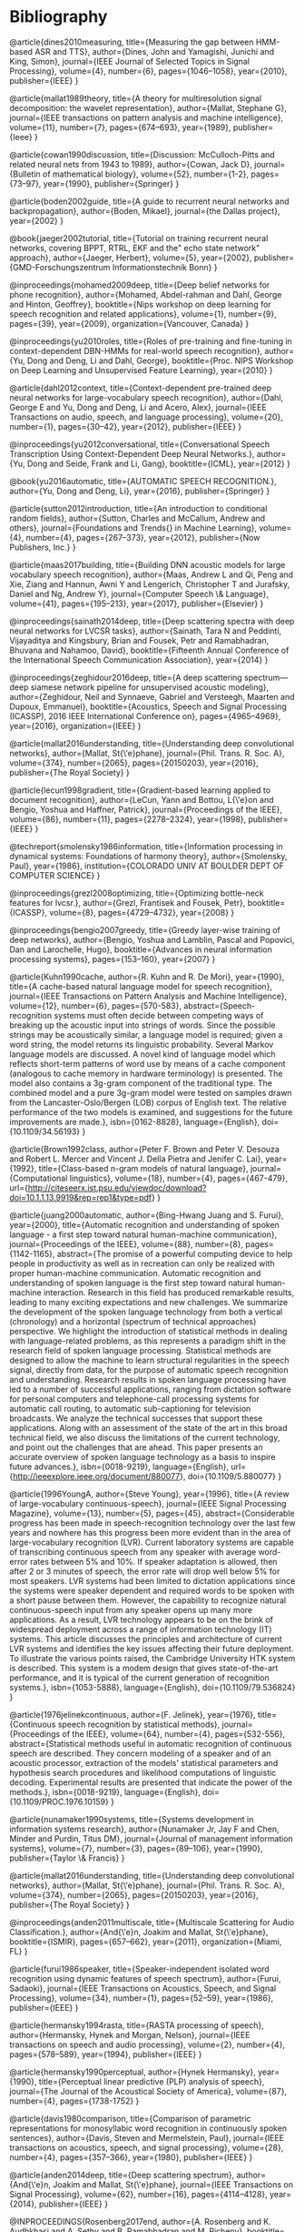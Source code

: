 * Bibliography 

@article{dines2010measuring,
  title={Measuring the gap between HMM-based ASR and TTS},
  author={Dines, John and Yamagishi, Junichi and King, Simon},
  journal={IEEE Journal of Selected Topics in Signal Processing},
  volume={4},
  number={6},
  pages={1046--1058},
  year={2010},
  publisher={IEEE}
}

@article{mallat1989theory,
  title={A theory for multiresolution signal decomposition: the wavelet representation},
  author={Mallat, Stephane G},
  journal={IEEE transactions on pattern analysis and machine intelligence},
  volume={11},
  number={7},
  pages={674--693},
  year={1989},
  publisher={Ieee}
}

@article{cowan1990discussion,
  title={Discussion: McCulloch-Pitts and related neural nets from 1943 to 1989},
  author={Cowan, Jack D},
  journal={Bulletin of mathematical biology},
  volume={52},
  number={1-2},
  pages={73--97},
  year={1990},
  publisher={Springer}
}

@article{boden2002guide,
  title={A guide to recurrent neural networks and backpropagation},
  author={Boden, Mikael},
  journal={the Dallas project},
  year={2002}
}

@book{jaeger2002tutorial,
  title={Tutorial on training recurrent neural networks, covering BPPT, RTRL, EKF and the" echo state network" approach},
  author={Jaeger, Herbert},
  volume={5},
  year={2002},
  publisher={GMD-Forschungszentrum Informationstechnik Bonn}
}

@inproceedings{mohamed2009deep,
  title={Deep belief networks for phone recognition},
  author={Mohamed, Abdel-rahman and Dahl, George and Hinton, Geoffrey},
  booktitle={Nips workshop on deep learning for speech recognition and related applications},
  volume={1},
  number={9},
  pages={39},
  year={2009},
  organization={Vancouver, Canada}
}

@inproceedings{yu2010roles,
  title={Roles of pre-training and fine-tuning in context-dependent DBN-HMMs for real-world speech recognition},
  author={Yu, Dong and Deng, Li and Dahl, George},
  booktitle={Proc. NIPS Workshop on Deep Learning and Unsupervised Feature Learning},
  year={2010}
}

@article{dahl2012context,
  title={Context-dependent pre-trained deep neural networks for large-vocabulary speech recognition},
  author={Dahl, George E and Yu, Dong and Deng, Li and Acero, Alex},
  journal={IEEE Transactions on audio, speech, and language processing},
  volume={20},
  number={1},
  pages={30--42},
  year={2012},
  publisher={IEEE}
}

@inproceedings{yu2012conversational,
  title={Conversational Speech Transcription Using Context-Dependent Deep Neural Networks.},
  author={Yu, Dong and Seide, Frank and Li, Gang},
  booktitle={ICML},
  year={2012}
}

@book{yu2016automatic,
  title={AUTOMATIC SPEECH RECOGNITION.},
  author={Yu, Dong and Deng, Li},
  year={2016},
  publisher={Springer}
}

@article{sutton2012introduction,
  title={An introduction to conditional random fields},
  author={Sutton, Charles and McCallum, Andrew and others},
  journal={Foundations and Trends{\textregistered} in Machine Learning},
  volume={4},
  number={4},
  pages={267--373},
  year={2012},
  publisher={Now Publishers, Inc.}
}

@article{maas2017building,
  title={Building DNN acoustic models for large vocabulary speech recognition},
  author={Maas, Andrew L and Qi, Peng and Xie, Ziang and Hannun, Awni Y and Lengerich, Christopher T and Jurafsky, Daniel and Ng, Andrew Y},
  journal={Computer Speech \& Language},
  volume={41},
  pages={195--213},
  year={2017},
  publisher={Elsevier}
}

@inproceedings{sainath2014deep,
  title={Deep scattering spectra with deep neural networks for LVCSR tasks},
  author={Sainath, Tara N and Peddinti, Vijayaditya and Kingsbury, Brian and Fousek, Petr and Ramabhadran, Bhuvana and Nahamoo, David},
  booktitle={Fifteenth Annual Conference of the International Speech Communication Association},
  year={2014}
}

@inproceedings{zeghidour2016deep,
  title={A deep scattering spectrum—deep siamese network pipeline for unsupervised acoustic modeling},
  author={Zeghidour, Neil and Synnaeve, Gabriel and Versteegh, Maarten and Dupoux, Emmanuel},
  booktitle={Acoustics, Speech and Signal Processing (ICASSP), 2016 IEEE International Conference on},
  pages={4965--4969},
  year={2016},
  organization={IEEE}
}

@article{mallat2016understanding,
  title={Understanding deep convolutional networks},
  author={Mallat, St{\'e}phane},
  journal={Phil. Trans. R. Soc. A},
  volume={374},
  number={2065},
  pages={20150203},
  year={2016},
  publisher={The Royal Society}
}

@article{lecun1998gradient,
  title={Gradient-based learning applied to document recognition},
  author={LeCun, Yann and Bottou, L{\'e}on and Bengio, Yoshua and Haffner, Patrick},
  journal={Proceedings of the IEEE},
  volume={86},
  number={11},
  pages={2278--2324},
  year={1998},
  publisher={IEEE}
}

@techreport{smolensky1986information,
  title={Information processing in dynamical systems: Foundations of harmony theory},
  author={Smolensky, Paul},
  year={1986},
  institution={COLORADO UNIV AT BOULDER DEPT OF COMPUTER SCIENCE}
}

@inproceedings{grezl2008optimizing,
  title={Optimizing bottle-neck features for lvcsr.},
  author={Grezl, Frantisek and Fousek, Petr},
  booktitle={ICASSP},
  volume={8},
  pages={4729--4732},
  year={2008}
}

@inproceedings{bengio2007greedy,
  title={Greedy layer-wise training of deep networks},
  author={Bengio, Yoshua and Lamblin, Pascal and Popovici, Dan and Larochelle, Hugo},
  booktitle={Advances in neural information processing systems},
  pages={153--160},
  year={2007}
}

@article{Kuhn1990cache,
	author={R. Kuhn and R. De Mori},
	year={1990},
	title={A cache-based natural language model for speech recognition},
	journal={IEEE Transactions on Pattern Analysis and Machine Intelligence},
	volume={12},
	number={6},
	pages={570-583},
	abstract={Speech-recognition systems must often decide between competing ways of breaking up the acoustic input into strings of words. Since the possible strings may be acoustically similar, a language model is required; given a word string, the model returns its linguistic probability. Several Markov language models are discussed. A novel kind of language model which reflects short-term patterns of word use by means of a cache component (analogous to cache memory in hardware terminology) is presented. The model also contains a 3g-gram component of the traditional type. The combined model and a pure 3g-gram model were tested on samples drawn from the Lancaster-Oslo/Bergen (LOB) corpus of English text. The relative performance of the two models is examined, and suggestions for the future improvements are made.},
	isbn={0162-8828},
	language={English},
	doi={10.1109/34.56193}
}

@article{Brown1992class,
	author={Peter F. Brown and Peter V. Desouza and Robert L. Mercer and Vincent J. Della Pietra and Jenifer C. Lai},
	year={1992},
	title={Class-based n-gram models of natural language},
	journal={Computational linguistics},
	volume={18},
	number={4},
	pages={467-479},
	url={http://citeseerx.ist.psu.edu/viewdoc/download?doi=10.1.1.13.9919&rep=rep1&type=pdf}
}

@article{juang2000automatic,
	author={Bing-Hwang Juang and S. Furui},
	year={2000},
	title={Automatic recognition and understanding of spoken language - a first step toward natural human-machine communication},
	journal={Proceedings of the IEEE},
	volume={88},
	number={8},
	pages={1142-1165},
	abstract={The promise of a powerful computing device to help people in productivity as well as in recreation can only be realized with proper human-machine communication. Automatic recognition and understanding of spoken language is the first step toward natural human-machine interaction. Research in this field has produced remarkable results, leading to many exciting expectations and new challenges. We summarize the development of the spoken language technology from both a vertical (chronology) and a horizontal (spectrum of technical approaches) perspective. We highlight the introduction of statistical methods in dealing with language-related problems, as this represents a paradigm shift in the research field of spoken language processing. Statistical methods are designed to allow the machine to learn structural regularities in the speech signal, directly from data, for the purpose of automatic speech recognition and understanding. Research results in spoken language processing have led to a number of successful applications, ranging from dictation software for personal computers and telephone-call processing systems for automatic call routing, to automatic sub-captioning for television broadcasts. We analyze the technical successes that support these applications. Along with an assessment of the state of the art in this broad technical field, we also discuss the limitations of the current technology, and point out the challenges that are ahead. This paper presents an accurate overview of spoken language technology as a basis to inspire future advances.},
	isbn={0018-9219},
	language={English},
	url={http://ieeexplore.ieee.org/document/880077},
	doi={10.1109/5.880077}
}

@article{1996YoungA,
	author={Steve Young},
	year={1996},
	title={A review of large-vocabulary continuous-speech},
	journal={IEEE Signal Processing Magazine},
	volume={13},
	number={5},
	pages={45},
	abstract={Considerable progress has been made in speech-recognition technology over the last few years and nowhere has this progress been more evident than in the area of large-vocabulary recognition (LVR). Current laboratory systems are capable of transcribing continuous speech from any speaker with average word-error rates between 5% and 10%. If speaker adaptation is allowed, then after 2 or 3 minutes of speech, the error rate will drop well below 5% for most speakers. LVR systems had been limited to dictation applications since the systems were speaker dependent and required words to be spoken with a short pause between them. However, the capability to recognize natural continuous-speech input from any speaker opens up many more applications. As a result, LVR technology appears to be on the brink of widespread deployment across a range of information technology (IT) systems. This article discusses the principles and architecture of current LVR systems and identifies the key issues affecting their future deployment. To illustrate the various points raised, the Cambridge University HTK system is described. This system is a modem design that gives state-of-the-art performance, and it is typical of the current generation of recognition systems.},
	isbn={1053-5888},
	language={English},
	doi={10.1109/79.536824}
}

@article{1976jelinekcontinuous,
	author={F. Jelinek},
	year={1976},
	title={Continuous speech recognition by statistical methods},
	journal={Proceedings of the IEEE},
	volume={64},
	number={4},
	pages={532-556},
	abstract={Statistical methods useful in automatic recognition of continuous speech are described. They concern modeling of a speaker and of an acoustic processor, extraction of the models' statistical parameters and hypothesis search procedures and likelihood computations of linguistic decoding. Experimental results are presented that indicate the power of the methods.},
	isbn={0018-9219},
	language={English},
	doi={10.1109/PROC.1976.10159}
}

@article{nunamaker1990systems,
  title={Systems development in information systems research},
  author={Nunamaker Jr, Jay F and Chen, Minder and Purdin, Titus DM},
  journal={Journal of management information systems},
  volume={7},
  number={3},
  pages={89--106},
  year={1990},
  publisher={Taylor \& Francis}
}

@article{mallat2016understanding,
  title={Understanding deep convolutional networks},
  author={Mallat, St{\'e}phane},
  journal={Phil. Trans. R. Soc. A},
  volume={374},
  number={2065},
  pages={20150203},
  year={2016},
  publisher={The Royal Society}
}

@inproceedings{anden2011multiscale,
  title={Multiscale Scattering for Audio Classification.},
  author={And{\'e}n, Joakim and Mallat, St{\'e}phane},
  booktitle={ISMIR},
  pages={657--662},
  year={2011},
  organization={Miami, FL}
}

@article{furui1986speaker,
  title={Speaker-independent isolated word recognition using dynamic features of speech spectrum},
  author={Furui, Sadaoki},
  journal={IEEE Transactions on Acoustics, Speech, and Signal Processing},
  volume={34},
  number={1},
  pages={52--59},
  year={1986},
  publisher={IEEE}
}

@article{hermansky1994rasta,
  title={RASTA processing of speech},
  author={Hermansky, Hynek and Morgan, Nelson},
  journal={IEEE transactions on speech and audio processing},
  volume={2},
  number={4},
  pages={578--589},
  year={1994},
  publisher={IEEE}
}

@article{hermansky1990perceptual,
	author={Hynek Hermansky},
	year={1990},
	title={Perceptual linear predictive (PLP) analysis of speech},
	journal={The Journal of the Acoustical Society of America},
	volume={87},
	number={4},
	pages={1738-1752}
}

@article{davis1980comparison,
  title={Comparison of parametric representations for monosyllabic word recognition in continuously spoken sentences},
  author={Davis, Steven and Mermelstein, Paul},
  journal={IEEE transactions on acoustics, speech, and signal processing},
  volume={28},
  number={4},
  pages={357--366},
  year={1980},
  publisher={IEEE}
}

@article{anden2014deep,
  title={Deep scattering spectrum},
  author={And{\'e}n, Joakim and Mallat, St{\'e}phane},
  journal={IEEE Transactions on Signal Processing},
  volume={62},
  number={16},
  pages={4114--4128},
  year={2014},
  publisher={IEEE}
}

@INPROCEEDINGS{Rosenberg2017end, 
author={A. Rosenberg and K. Audhkhasi and A. Sethy and B. Ramabhadran and M. Picheny}, 
booktitle={2017 IEEE International Conference on Acoustics, Speech and Signal Processing (ICASSP)}, 
title={End-to-end speech recognition and keyword search on low-resource languages}, 
year={2017}, 
volume={}, 
number={}, 
pages={5280-5284}, 
keywords={natural language processing;speech recognition;end-to-end speech recognition systems;keyword search;low-resource languages;ASR frameworks;orthographic query;speech corpus;automatic speech recognition;Connectionist Temporal Classification;CTC networks;recurrent encoder-decoders;ASR systems;IARPA BABEL OP3 languages;evaluation framework;Speech recognition;Hidden Markov models;Acoustics;Training;Decoding;Keyword search;Indexes;keyword search;end-to-end speech recognition;CTC;attention networks}, 
doi={10.1109/ICASSP.2017.7953164}, 
ISSN={2379-190X}, 
month={March},}

@inproceedings{amodei2016deep,
  title={Deep speech 2: End-to-end speech recognition in english and mandarin},
  author={Amodei, Dario and Ananthanarayanan, Sundaram and Anubhai, Rishita and Bai, Jingliang and Battenberg, Eric and Case, Carl and Casper, Jared and Catanzaro, Bryan and Cheng, Qiang and Chen, Guoliang and others},
  booktitle={International Conference on Machine Learning},
  pages={173--182},
  year={2016}
}

@inproceedings{peddinti2014deep,
  title={Deep scattering spectrum with deep neural networks},
  author={Peddinti, Vijayaditya and Sainath, TaraN and Maymon, Shay and Ramabhadran, Bhuvana and Nahamoo, David and Goel, Vaibhava},
  booktitle={Acoustics, Speech and Signal Processing (ICASSP), 2014 IEEE International Conference on},
  pages={210--214},
  year={2014},
  organization={IEEE}
}

@article{kunze2017transfer,
  title={Transfer learning for speech recognition on a budget},
  author={Kunze, Julius and Kirsch, Louis and Kurenkov, Ilia and Krug, Andreas and Johannsmeier, Jens and Stober, Sebastian},
  journal={arXiv preprint arXiv:1706.00290},
  year={2017}
}

@article{collobert2016wav2letter,
  title={Wav2letter: an end-to-end convnet-based speech recognition system},
  author={Collobert, Ronan and Puhrsch, Christian and Synnaeve, Gabriel},
  journal={arXiv preprint arXiv:1609.03193},
  year={2016}
}

@inproceedings{graves2006connectionist,
  title={Connectionist temporal classification: labelling unsegmented sequence data with recurrent neural networks},
  author={Graves, Alex and Fern{\'a}ndez, Santiago and Gomez, Faustino and Schmidhuber, J{\"u}rgen},
  booktitle={Proceedings of the 23rd international conference on Machine learning},
  pages={369--376},
  year={2006},
  organization={ACM}
}

@inproceedings{graves2014towards,
  title={Towards end-to-end speech recognition with recurrent neural networks},
  author={Graves, Alex and Jaitly, Navdeep},
  booktitle={International Conference on Machine Learning},
  pages={1764--1772},
  year={2014}
}
@article{mohamed2012acoustic,
  title={Acoustic modeling using deep belief networks},
  author={Mohamed, Abdel-rahman and Dahl, George E and Hinton, Geoffrey and others},
  journal={IEEE Trans. Audio, Speech \& Language Processing},
  volume={20},
  number={1},
  pages={14--22},
  year={2012}
}

@inproceedings{woodland2000large,
  title={Large scale discriminative training for speech recognition},
  author={Woodland, PC and Povey, Daniel},
  booktitle={ASR2000-Automatic Speech Recognition: Challenges for the new Millenium ISCA Tutorial and Research Workshop (ITRW)},
  year={2000}
}

@article{povey2011subspace,
  title={The subspace Gaussian mixture model—A structured model for speech recognition},
  author={Povey, Daniel and Burget, Luk{\'a}{\v{s}} and Agarwal, Mohit and Akyazi, Pinar and Kai, Feng and Ghoshal, Arnab and Glembek, Ond{\v{r}}ej and Goel, Nagendra and Karafi{\'a}t, Martin and Rastrow, Ariya and others},
  journal={Computer Speech \& Language},
  volume={25},
  number={2},
  pages={404--439},
  year={2011},
  publisher={Elsevier}
}

@inproceedings{ghoshal2013multilingual,
  title={Multilingual training of deep neural networks},
  author={Ghoshal, Arnab and Swietojanski, Pawel and Renals, Steve},
  booktitle={Acoustics, Speech and Signal Processing (ICASSP), 2013 IEEE International Conference on},
  pages={7319--7323},
  year={2013},
  organization={IEEE}
}

@inproceedings{vu2013multilingual,
  title={Multilingual multilayer perceptron for rapid language adaptation between and across language families.},
  author={Vu, Ngoc Thang and Schultz, Tanja},
  booktitle={Interspeech},
  pages={515--519},
  year={2013}
}

@article{young2002htk,
  title={The HTK book},
  author={Young, Steve and Evermann, Gunnar and Gales, Mark and Hain, Thomas and Kershaw, Dan and Liu, Xunying and Moore, Gareth and Odell, Julian and Ollason, Dave and Povey, Dan and others},
  journal={Cambridge university engineering department},
  volume={3},
  pages={175},
  year={2002}
}

@misc{ethnologue,
	author={Gary F. Simons and Charles D. Fennig},
	year={2018},
	title={ Ethnologue: Languages of the World, Twenty-first edition.},
	volume={2018},
	number={11/11/},
	url={http://www.ethnologue.com.}
}

@book{wakirike,
	author={Charles Ogan D. S.},
	year={2008},
	title={Okrika: A kingdom of the Niger Delta},
	publisher={Onyoma Research Publications},
	address={Port Harcourt, Rivers State, Nigeria},
	edition={1},
	pages={27}
}

@phdthesis{berment2004methodes,
  title={M{\'e}thodes pour informatiser les langues et les groupes de langues {\guillemotleft}peu dot{\'e}es{\guillemotright}},
  author={Berment, Vincent},
  year={2004},
  school={Universit{\'e} Joseph-Fourier-Grenoble I}
}

@article{hannun2014first,
  title={First-pass large vocabulary continuous speech recognition using bi-directional recurrent DNNs},
  author={Hannun, Awni Y and Maas, Andrew L and Jurafsky, Daniel and Ng, Andrew Y},
  journal={arXiv preprint arXiv:1408.2873},
  year={2014}
}

@article{saon2015ibm,
  title={The IBM 2015 English conversational telephone speech recognition system},
  author={Saon, George and Kuo, Hong-Kwang J and Rennie, Steven and Picheny, Michael},
  journal={arXiv preprint arXiv:1505.05899},
  year={2015}
}
@article{deng2014deep,
  title={Deep learning: methods and applications},
  author={Deng, Li and Yu, Dong and others},
  journal={Foundations and Trends{\textregistered} in Signal Processing},
  volume={7},
  number={3--4},
  pages={197--387},
  year={2014},
  publisher={Now Publishers, Inc.}
}

@book{2015watanabe,
author={Watanabe,Shinji (. e. and Chien,Jen-Tzung},
year={2015},
title={Bayesian speech and language processing},
publisher={Cambridge University Press},
address={Cambridge},
keywords={Mechanical speech recognizer; Speech processing systems; Mathematical models; Speech recognition, Automatic; Automatic speech recognition},
isbn={1107055571;9781107055575;},
language={English},
}

@article{deng2013machine,
  title={Machine learning paradigms for speech recognition: An overview},
  author={Deng, Li and Li, Xiao},
  journal={IEEE Transactions on Audio, Speech, and Language Processing},
  volume={21},
  number={5},
  pages={1060--1089},
  year={2013},
  publisher={IEEE}
}

@article{gales2012structured,
  title={Structured discriminative models for speech recognition: An overview},
  author={Gales, Mark John Francis and Watanabe, Shinji and Fosler-Lussier, Eric},
  journal={IEEE Signal Processing Magazine},
  volume={29},
  number={6},
  pages={70--81},
  year={2012},
  publisher={IEEE}
}

@inproceedings{goodfellow2014generative,
  title={Generative adversarial nets},
  author={Goodfellow, Ian and Pouget-Abadie, Jean and Mirza, Mehdi and Xu, Bing and Warde-Farley, David and Ozair, Sherjil and Courville, Aaron and Bengio, Yoshua},
  booktitle={Advances in neural information processing systems},
  pages={2672--2680},
  year={2014}
}

@article{cho2014learning,
  title={Learning phrase representations using RNN encoder-decoder for statistical machine translation},
  author={Cho, Kyunghyun and Van Merri{\"e}nboer, Bart and Gulcehre, Caglar and Bahdanau, Dzmitry and Bougares, Fethi and Schwenk, Holger and Bengio, Yoshua},
  journal={arXiv preprint arXiv:1406.1078},
  year={2014}
}

@book{geron2017,
author={Géron,Aurélien},
year={2017},
title={Hands-on machine learning with Scikit-Learn and TensorFlow: concepts, tools, and techniques to build intelligent systems},
publisher={O'Reilly},
address={Beijing},
edition={First},
keywords={Computers and IT; Machine learning},
isbn={9781491962299;1491962291;},
language={English},
}

@book{marsland2009,
author={Marsland,Stephen},
year={2009},
title={Machine learning: an algorithmic perspective},
publisher={Chapman & Hall/CRC},
address={Boca Raton;London;},
keywords={Algorithms; Machine learning},
isbn={1420067184;9781420067187;},
language={English},
url={http://hud.summon.serialssolutions.com/2.0.0/link/0/eLvHCXMwbV25DsIwDLU4FiSkcopT6g8UaNK0ZEYgFjYkxspJU2Bhgv8nblNAwJgMTiI5tny8ZwDOFqvgyyYQz3csNK41ZpqFaP1IFiVa2fhC5OuCdvuDmOlFu10l3i6PzEGrNN6psrlUV7WMmRRS1KGeJKTb4Ym_syuRkDySJZKLLLI9qCJ4cmvyR1buhzfZdaBBCIMu1MytB141V8F336wP3qHocDS-G-lwHsB4tz1u9oGVlLqES1reiw2hjdSlfrsXaLZsBP5KIU94bkMqKYh7CzlHI-IoVBLRMDWG7q-gyb_NKbTKugYlA2bQzK2ymnnxoidGUGLj},
}
}

@inproceedings{snoek2012practical,
  title={Practical bayesian optimization of machine learning algorithms},
  author={Snoek, Jasper and Larochelle, Hugo and Adams, Ryan P},
  booktitle={Advances in neural information processing systems},
  pages={2951--2959},
  year={2012}
}

@article{xu2013cross,
  title={Cross-lingual language modeling for low-resource speech recognition},
  author={Xu, Ping and Fung, Pascale},
  journal={IEEE Transactions on Audio, Speech, and Language Processing},
  volume={21},
  number={6},
  pages={1134--1144},
  year={2013},
  publisher={IEEE}
}

@inproceedings{kim2016character,
  title={Character-Aware Neural Language Models.},
  author={Kim, Yoon and Jernite, Yacine and Sontag, David and Rush, Alexander M},
  booktitle={AAAI},
  pages={2741--2749},
  year={2016}
}

@inproceedings{chen1996empirical,
  title={An empirical study of smoothing techniques for language modeling},
  author={Chen, Stanley F and Goodman, Joshua},
  booktitle={Proceedings of the 34th annual meeting on Association for Computational Linguistics},
  pages={310--318},
  year={1996},
  organization={Association for Computational Linguistics}
}

@article{bengio2003neural,
  title={A neural probabilistic language model},
  author={Bengio, Yoshua and Ducharme, R{\'e}jean and Vincent, Pascal and Jauvin, Christian},
  journal={Journal of machine learning research},
  volume={3},
  number={Feb},
  pages={1137--1155},
  year={2003}
}

@inproceedings{mikolov2011empirical,
  title={Empirical evaluation and combination of advanced language modeling techniques},
  author={Mikolov, Tom{\'a}{\v{s}} and Deoras, Anoop and Kombrink, Stefan and Burget, Luk{\'a}{\v{s}} and {\v{C}}ernock{\`y}, Jan},
  booktitle={Twelfth Annual Conference of the International Speech Communication Association},
  year={2011}
}

@inproceedings{sutskever2014sequence,
  title={Sequence to sequence learning with neural networks},
  author={Sutskever, Ilya and Vinyals, Oriol and Le, Quoc V},
  booktitle={Advances in neural information processing systems},
  pages={3104--3112},
  year={2014}
}

@inproceedings{luong2013better,
  title={Better word representations with recursive neural networks for morphology.},
  author={Luong, Thang and Socher, Richard and Manning, Christopher D},
  booktitle={CoNLL},
  pages={104--113},
  year={2013}
}

@inproceedings{versteegh2015zero,
  title={The zero resource speech challenge 2015},
  author={Versteegh, Maarten and Thiolliere, Roland and Schatz, Thomas and Cao, Xuan Nga and Anguera, Xavier and Jansen, Aren and Dupoux, Emmanuel},
  booktitle={Sixteenth Annual Conference of the International Speech Communication Association},
  year={2015}
}

@article{hannun2014deep,
  title={Deep speech: Scaling up end-to-end speech recognition},
  author={Hannun, Awni and Case, Carl and Casper, Jared and Catanzaro, Bryan and Diamos, Greg and Elsen, Erich and Prenger, Ryan and Satheesh, Sanjeev and Sengupta, Shubho and Coates, Adam and others},
  journal={arXiv preprint arXiv:1412.5567},
  year={2014}
}

@article{besacier2014automatic,
  title={Automatic speech recognition for under-resourced languages: A survey},
  author={Besacier, Laurent and Barnard, Etienne and Karpov, Alexey and Schultz, Tanja},
  journal={Speech Communication},
  volume={56},
  pages={85--100},
  year={2014},
  publisher={Elsevier}
}

@book{allen1995natural,
  title={Natural language understanding},
  author={Allen, James},
  year={1995},
  publisher={Pearson}
}

@inproceedings{graves2013hybrid,
  title={Hybrid speech recognition with deep bidirectional LSTM},
  author={Graves, Alex and Jaitly, Navdeep and Mohamed, Abdel-rahman},
  booktitle={Automatic Speech Recognition and Understanding (ASRU), 2013 IEEE Workshop on},
  pages={273--278},
  year={2013},
  organization={IEEE}
}


@article{fosler1998,
	author={Eric Fosler-Lussier},
	year={1998},
	title={Markov models and hidden Markov Models: a brief tutorial},
	journal={International Computer Science Institute},
	url={https://pdfs.semanticscholar.org/b328/2eb0509442b80760fea5845e158168daee62.pdf}
}
@book{hori2013,
	author={Takaaki Hori and Atsushi Nakamura},
	year={2013},
	title={Speech Recognition Algorithms based on Weighted Finite-State Transducers},
	publisher={Morgan & Claypool Publishers},
	address={San Rafael},
	edition={1},
	abstract={This book introduces the theory, algorithms, and implementation techniques for efficient decoding in speech recognition mainly focusing on the Weighted Finite-State Transducer (WFST) approach. The decoding process for speech recognition is viewed as a search problem whose goal is to find a sequence of words that best matches an input speech signal. Since this process becomes computationally more expensive as the system vocabulary size increases, research has long been devoted to reducing the computational cost. Recently, the WFST approach has become an important state-of-the-art speech recognition technology, because it offers improved decoding speed with fewer recognition errors compared with conventional methods. However, it is not easy to understand all the algorithms used in this framework, and they are still in a black box for many people. In this book, we review the WFST approach and aim to provide comprehensive interpretations of WFST operations and decoding algorithms to help anyone who wants to understand, develop, and study WFST-based speech recognizers. We also mention recent advances in this framework and its applications to spoken language processing. Table of Contents: Introduction / Brief Overview of Speech Recognition / Introduction to Weighted Finite-State Transducers / Speech Recognition by Weighted Finite-State Transducers / Dynamic Decoders with On-the-fly WFST Operations / Summary and Perspective; This book introduces the theory, algorithms, and implementation techniques for efficient decoding in speech recognition mainly focusing on the Weighted Finite-State Transducer (WFST) approach. The decoding process for speech recognition is viewed as a search problem whose goal is to find a sequence of words that best matches an input speech signal. Since this process becomes computationally more expensive as the system vocabulary size increases, research has long been devoted to reducing the computational cost. Recently, the WFST approach has become an important state-of-the-art speech recognition technology, because it offers improved decoding speed with fewer recognition errors compared with conventional methods. However, it is not easy to understand all the algorithms used in this framework, and they are still in a black box for many people. In this book, we review the WFST approach and aim to provide comprehensive interpretations of WFST operations and decoding algorithms to help anyone who wants to understand, develop, and study WFST-based speech recognizers. We also mention recent advances in this framework and its applications to spoken language processing.},
	isbn={9781608454730},
	language={English}
}
@inproceedings{allauzen2007,
	author={Cyril Allauzen and Michael Riley and Johan Schalkwyk and Wojciech Skut and Mehryar Mohri},
	year={2007},
	title={OpenFst: A general and efficient weighted finite-state transducer library},
	booktitle={International Conference on Implementation and Application of Automata},
	publisher={Springer},
	pages={11-23},
	url={http://www.stringology.org/event/CIAA2007/pres/Tue2/Riley.pdf}
}
@inproceedings{lee2009,
	author={Akinobu Lee and Tatsuya Kawahara},
	year={2009},
	title={Recent development of open-source speech recognition engine julius},
	booktitle={Proceedings: APSIPA ASC 2009: Asia-Pacific Signal and Information Processing Association, 2009 Annual Summit and Conference},
	publisher={Asia-Pacific Signal and Information Processing Association, 2009 Annual Summit and Conference, International Organizing Committee},
	pages={131-137},
	url={http://eprints.lib.hokudai.ac.jp/dspace/bitstream/2115/39653/1/MP-SS1-3.pdf}
}
@inproceedings{sainath2013,
	author={Tara N. Sainath and Abdel-rahman Mohamed and Brian Kingsbury and Bhuvana Ramabhadran},
	year={2013},
	title={Deep convolutional neural networks for LVCSR},
	publisher={IEEE},
	pages={8614-8618},
	abstract={Convolutional Neural Networks (CNNs) are an alternative type of neural network that can be used to reduce spectral variations and model spectral correlations which exist in signals. Since speech signals exhibit both of these properties, CNNs are a more effective model for speech compared to Deep Neural Networks (DNNs). In this paper, we explore applying CNNs to large vocabulary speech tasks. First, we determine the appropriate architecture to make CNNs effective compared to DNNs for LVCSR tasks. Specifically, we focus on how many convolutional layers are needed, what is the optimal number of hidden units, what is the best pooling strategy, and the best input feature type for CNNs. We then explore the behavior of neural network features extracted from CNNs on a variety of LVCSR tasks, comparing CNNs to DNNs and GMMs. We find that CNNs offer between a 13-30% relative improvement over GMMs, and a 4-12% relative improvement over DNNs, on a 400-hr Broadcast News and 300-hr Switchboard task.},
	isbn={1520-6149},
	language={English},
	doi={10.1109/ICASSP.2013.6639347}
}
@inproceedings{huang2013,
	author={Chien-Lin Huang and Paul R. Dixon and Shigeki Matsuda and Youzheng Wu and Xugang Lu and Masahiro Saiko and Chiori Hori},
	year={2013},
	title={The NICT ASR system for IWSLT 2013},
	booktitle={Proc. Int. Workshop Spoken Language Translation},
	url={http://www.academia.edu/download/42779114/The_NICT_ASR_System_for_IWSLT_201320160217-14104-8xtjcv.pdf}
}
@inbook{clark2010,
	author={Alexander Clark and Chris Fox and Shalom Lappin},
	year={2010},
	title={Speech Recognition},
	publisher={Wileyâ€Blackwell},
	address={Oxford, UK},
	pages={297-332},
	abstract={This chapter contains sections titled: Introduction Acoustic Modeling Search Case Study: The AMI System Current Topics Conclusions Notes},
	isbn={1405155817},
	language={English},
	doi={10.1002/9781444324044.ch12}
}
@inproceedings{gopinath1998,
	author={R. A. Gopinath},
	year={1998},
	title={Maximum likelihood modeling with Gaussian distributions for classification},
	volume={2},
	pages={664 vol.2},
	abstract={Maximum likelihood (ML) modeling of multiclass data for classification often suffers from the following problems: (a) data insufficiency implying overtrained or unreliable models, (b) large storage requirement, (c) large computational requirement and/or (d) the ML is not discriminating between classes. Sharing parameters across classes (or constraining the parameters) clearly tends to alleviate the first three problems. We show that in some cases it can also lead to better discrimination (as evidenced by reduced misclassification error). The parameters considered are the means and variances of the Gaussians and linear transformations of the feature space (or equivalently the Gaussian means). Some constraints on the parameters are shown to lead to linear discrimination analysis (a well-known result) while others are shown to lead to optimal feature spaces (a relatively new result). Applications of some of these ideas to the speech recognition problem are also given.},
	isbn={1520-6149},
	language={English},
	url={http://www.research.ibm.com/people/r/rameshg/gopinath-slt98.pdf},
	doi={10.1109/ICASSP.1998.675351}
}
@inproceedings{mikolov2010,
	author={Tomas Mikolov and Martin Karafit and Lukas Burget and Jan Cernock and Sanjeev Khudanpur},
	year={2010},
	title={Recurrent neural network based language model.},
	booktitle={Interspeech},
	volume={2},
	pages={3},
	url={http://www.fit.vutbr.cz/research/groups/speech/servite/2010/rnnlm_mikolov.pdf}
}
@inproceedings{evermann2000,
	author={Gunnar Evermann and P. C. Woodland},
	year={2000},
	title={Posterior probability decoding, confidence estimation and system combination},
	booktitle={Proc. Speech Transcription Workshop},
	publisher={Baltimore},
	volume={27},
	pages={78},
	url={http://mi.eng.cam.ac.uk/~ge204/papers/stw00-slides.pdf}
}
@inproceedings{fiscus1997,
	author={Jonathan G. Fiscus},
	year={1997},
	title={A post-processing system to yield reduced word error rates: Recognizer output voting error reduction (ROVER)},
	booktitle={Automatic Speech Recognition and Understanding, 1997. Proceedings., 1997 IEEE Workshop on},
	publisher={IEEE},
	pages={347-354},
	url={https://www.dropbox.com/s/0we6bu82fy4grhp/Rover.pdf?dl=0}
}
@inproceedings{dahl2011,
	author={George E. Dahl and Dong Yu and Li Deng and Alex Acero},
	year={2011},
	title={Large vocabulary continuous speech recognition with context-dependent DBN-HMMS},
	pages={4688-4691},
	abstract={The context-independent deep belief network (DBN) hidden Markov model (HMM) hybrid architecture has recently achieved promising results for phone recognition. In this work, we propose a context-dependent DBN-HMM system that dramatically outperforms strong Gaussian mixture model (GMM)-HMM baselines on a challenging, large vocabulary, spontaneous speech recognition dataset from the Bing mobile voice search task. Our system achieves absolute sentence accuracy improvements of 5.8% and 9.2% over GMM-HMMs trained using the minimum phone error rate (MPE) and maximum likelihood (ML) criteria, respectively, which translate to relative error reductions of 16.0% and 23.2%.},
	isbn={1520-6149},
	language={English},
	doi={10.1109/ICASSP.2011.5947401}
}
@article{dahl2012,
	author={G. E. Dahl and Dong Yu and Li Deng and A. Acero},
	year={2012},
	title={Context-Dependent Pre-Trained Deep Neural Networks for Large-Vocabulary Speech Recognition},
	journal={IEEE Transactions on Audio, Speech, and Language Processing},
	volume={20},
	number={1},
	pages={30-42},
	abstract={We propose a novel context-dependent (CD) model for large-vocabulary speech recognition (LVSR) that leverages recent advances in using deep belief networks for phone recognition. We describe a pre-trained deep neural network hidden Markov model (DNN-HMM) hybrid architecture that trains the DNN to produce a distribution over senones (tied triphone states) as its output. The deep belief network pre-training algorithm is a robust and often helpful way to initialize deep neural networks generatively that can aid in optimization and reduce generalization error. We illustrate the key components of our model, describe the procedure for applying CD-DNN-HMMs to LVSR, and analyze the effects of various modeling choices on performance. Experiments on a challenging business search dataset demonstrate that CD-DNN-HMMs can significantly outperform the conventional context-dependent Gaussian mixture model (GMM)-HMMs, with an absolute sentence accuracy improvement of 5.8% and 9.2% (or relative error reduction of 16.0% and 23.2%) over the CD-GMM-HMMs trained using the minimum phone error rate (MPE) and maximum-likelihood (ML) criteria, respectively.},
	isbn={1558-7916},
	language={English},
	doi={10.1109/TASL.2011.2134090}
}
@inproceedings{giuliani2007,
	author={Diego Giuliani and Fabio Brugnara},
	year={2007},
	title={Experiments on cross-system acoustic model adaptation},
	booktitle={Automatic Speech Recognition & Understanding, 2007. ASRU. IEEE Workshop on},
	publisher={IEEE},
	pages={117-122}
}
@inproceedings{stker2006,
	author={Sebastian Stker and Christian Fgen and Susanne Burger and Matthias Wlfel},
	year={2006},
	title={Cross-system adaptation and combination for continuous speech recognition: the influence of phoneme set and acoustic front-end.},
	booktitle={INTERSPEECH},
	url={http://www.academia.edu/download/40636754/intercross_speech_recog.pdf}
}
@article{ristad1998,
	author={Eric Sven Ristad and Peter N. Yianilos},
	year={1998},
	title={Learning string-edit distance},
	journal={IEEE Transactions on Pattern Analysis and Machine Intelligence},
	volume={20},
	number={5},
	pages={522-532},
	url={https://arxiv.org/pdf/cmp-lg/9610005}
}
@inproceedings{woodland1995,
	author={P. C. Woodland and C. J. Leggetter and J. J. Odell and V. Valtchev and S. J. Young},
	year={1995},
	title={The 1994 HTK large vocabulary speech recognition system},
	volume={1},
	pages={76 vol.1},
	abstract={This paper describes recent work on the HTK large vocabulary speech recognition system. The system uses tied-state cross-word context-dependent mixture Gaussian HMMs and a dynamic network decoder that can operate in a single pass. In the last year the decoder has been extended to produce word lattices to allow flexible and efficient system development, as well as multi-pass operation for use with computationally expensive acoustic and/or language models. The system vocabulary can now be up to 65 k words, the final acoustic models have been extended to be sensitive to more acoustic context (quinphones), a 4-gram language model has been used and unsupervised incremental speaker adaptation incorporated. The resulting system gave the lowest error rates on both the H1-P0 and H1-C1 hub tasks in the November 1994 ARPA CSR evaluation.},
	isbn={1520-6149},
	language={English},
	url={https://www.researchgate.net/profile/Steve_Young3/publication/3618394_The_1994_HTK_large_vocabulary_speech_recognition_system/links/02e7e51e53b39a94f9000000.pdf},
	doi={10.1109/ICASSP.1995.479276}
}
@inproceedings{deng2011,
	author={Li Deng},
	year={2011},
	title={An overview of deep-structured learning for information processing},
	booktitle={Proceedings of Asian-Pacific Signal & Information Processing Annual Summit and Conference (APSIPA-ASC)},
	url={https://www.microsoft.com/en-us/research/wp-content/uploads/2016/02/DENG-APSIPA.pdf}
}
@inproceedings{lee1996,
	author={Li Lee and R. C. Rose},
	year={1996},
	title={Speaker normalization using efficient frequency warping procedures},
	volume={1},
	pages={356 vol. 1},
	abstract={In an effort to reduce the degradation in speech recognition performance caused by variation in vocal tract shape among speakers, a frequency warping approach to speaker normalization is investigated. A set of low complexity, maximum likelihood based frequency warping procedures have been applied to speaker normalization for a telephone based connected digit recognition task. This paper presents an efficient means for estimating a linear frequency warping factor and a simple mechanism for implementing frequency warping by modifying the filter-bank in mel-frequency cepstrum feature analysis. An experimental study comparing these techniques to other well-known techniques for reducing variability is described. The results showed that frequency warping was consistently able to reduce word error rate by 20% even for very short utterances.},
	isbn={1520-6149},
	language={English},
	url={http://www.rle.mit.edu/dspg/documents/Speaker_1996.pdf},
	doi={10.1109/ICASSP.1996.541105}
}
@article{hinton2006,
	author={Geoffrey E. Hinton and Simon Osindero and Yee-Whye Teh},
	year={2006},
	title={A Fast Learning Algorithm for Deep Belief Nets},
	journal={Neural computation},
	volume={18},
	number={7},
	pages={1527-1554},
	abstract={We show how to use "complementary priors" to eliminate the explaining-away effects that make inference difficult in densely connected belief nets that have many hidden layers. Using complementary priors, we derive a fast, greedy algorithm that can learn deep, directed belief networks one layer at a time, provided the top two layers form an undirected associative memory. The fast, greedy algorithm is used to initialize a slower learning procedure that fine-tunes the weights using a contrastive version of the wake-sleep algorithm. After fine-tuning, a network with three hidden layers forms a very good generative model of the joint distribution of handwritten digit images and their labels. This generative model gives better digit classification than the best discriminative learning algorithms. The low-dimensional manifolds on which the digits lie are modeled by long ravines in the free-energy landscape of the top-level associative memory, and it is easy to explore these ravines by using the directed connections to display what the associative memory has in mind. [PUBLICATION ABSTRACT]; We show how to use "complementary priors" to eliminate the explaining-away effects that make inference difficult in densely connected belief nets that have many hidden layers. Using complementary priors, we derive a fast, greedy algorithm that can learn deep, directed belief networks one layer at a time, provided the top two layers form an undirected associative memory. The fast, greedy algorithm is used to initialize a slower learning procedure that fine-tunes the weights using a contrastive version of the wake-sleep algorithm. After fine-tuning, a network with three hidden layers forms a very good generative model of the joint distribution of handwritten digit images and their labels. This generative model gives better digit classification than the best discriminative learning algorithms. The low-dimensional manifolds on which the digits lie are modeled by long ravines in the free-energy landscape of the top-level associative memory, and it is easy to explore these ravines by using the directed connections to display what the associative memory has in mind. [PUBLICATION ABSTRACT]; We show how to use "complementary priors" to eliminate the explaining-away effects thatmake inference difficult in densely connected belief nets that have many hidden layers. Using complementary priors, we derive a fast, greedy algorithm that can learn deep, directed belief networks one layer at a time, provided the top two layers form an undirected associative memory. The fast, greedy algorithm is used to initialize a slower learning procedure that fine-tunes the weights using a contrastive version of thewake-sleep algorithm. After fine-tuning, a networkwith three hidden layers forms a very good generative model of the joint distribution of handwritten digit images and their labels. This generative model gives better digit classification than the best discriminative learning algorithms. The low-dimensional manifolds on which the digits lie are modeled by long ravines in the free-energy landscape of the top-level associative memory, and it is easy to explore these ravines by using the directed connections to displaywhat the associativememory has in mind.; We show how to use "complementary priors" to eliminate the explaining-away effects that make inference difficult in densely connected belief nets that have many hidden layers. Using complementary priors, we derive a fast, greedy algorithm that can learn deep, directed belief networks one layer at a time, provided the top two layers form an undirected associative memory. The fast, greedy algorithm is used to initialize a slower learning procedure that fine-tunes the weights using a contrastive version of the wake-sleep algorithm. After fine-tuning, a network with three hidden layers forms a very good generative model of the joint distribution of handwritten digit images and their labels. This generative model gives better digit classification than the best discriminative learning algorithms. The low-dimensional manifolds on which the digits lie are modeled by long ravines in the free-energy landscape of the top-level associative memory, and it is easy to explore these ravines by using the directed connections to display what the associative memory has in mind.},
	isbn={0899-7667},
	language={English},
	url={http://www.mitpressjournals.org/doi/pdfplus/10.1162/neco.2006.18.7.1527},
	doi={10.1162/neco.2006.18.7.1527}
}
@article{sarikaya2014,
	author={Ruhi Sarikaya and Geoffrey Hinton and Anoop Deoras},
	year={2014},
	title={Application of Deep Belief Networks for natural language understanding},
	journal={IEEE/ACM Transactions on Audio, Speech and Language Processing (TASLP)},
	volume={22},
	number={4},
	pages={778-784},
	abstract={Applications of Deep Belief Nets (DBN) to various problems have been the subject of a number of recent studies ranging from image classification and speech recognition to audio classification. In this study we apply DBNs to a natural language understanding problem. The recent surge of activity in this area was largely spurred by the development of a greedy layer-wise pretraining method that uses an efficient learning algorithm called Contrastive Divergence (CD). CD allows DBNs to learn a multi-layer generative model from unlabeled data and the features discovered by this model are then used to initialize a feed-forward neural network which is fine-tuned with backpropagation. We compare a DBN-initialized neural network to three widely used text classification algorithms: Support Vector Machines (SVM), boosting and Maximum Entropy (MaxEnt). The plain DBN-based model gives a call-routing classification accuracy that is equal to the best of the other models. However, using additional unlabeled data for DBN pre-training and combining DBN-based learned features with the original features provides significant gains over SVMs, which, in turn, performed better than both MaxEnt and Boosting.; Â  Applications of Deep Belief Nets (DBN) to various problems have been the subject of a number of recent studies ranging from image classification and speech recognition to audio classification. In this study we apply DBNs to a natural language understanding problem. The recent surge of activity in this area was largely spurred by the development of a greedy layer-wise pretraining method that uses an efficient learning algorithm called Contrastive Divergence (CD). CD allows DBNs to learn a multi-layer generative model from unlabeled data and the features discovered by this model are then used to initialize a feed-forward neural network which is fine-tuned with backpropagation. We compare a DBN-initialized neural network to three widely used text classification algorithms: Support Vector Machines (SVM), boosting and Maximum Entropy (MaxEnt). The plain DBN-based model gives a call-routing classification accuracy that is equal to the best of the other models. However, using additional unlabeled data for DBN pre-training and combining DBN-based learned features with the original features provides significant gains over SVMs, which, in turn, performed better than both MaxEnt and Boosting.; Applications of Deep Belief Nets (DBN) to various problems have been the subject of a number of recent studies ranging from image classification and speech recognition to audio classification. In this study we apply DBNs to a natural language understanding problem. The recent surge of activity in this area was largely spurred by the development of a greedy layer-wise pretraining method that uses an efficient learning algorithm called Contrastive Divergence (CD). CD allows DBNs to learn a multi-layer generative model from unlabeled data and the features discovered by this model are then used to initialize a feed-forward neural network which is fine-tuned with backpropagation. We compare a DBN-initialized neural network to three widely used text classification algorithms: Support Vector Machines (SVM), boosting and Maximum Entropy (MaxEnt). The plain DBN-based model gives a call-routing classification accuracy that is equal to the best of the other models. However, using additional unlabeled data for DBN pre-training and combining DBN-based learned features with the original features provides significant gains over SVMs, which, in turn, performed better than both MaxEnt and Boosting.; Â  Applications of Deep Belief Nets (DBN) to various problems have been the subject of a number of recent studies ranging from image classification and speech recognition to audio classification. In this study we apply DBNs to a natural language understanding problem. The recent surge of activity in this area was largely spurred by the development of a greedy layer-wise pretraining method that uses an efficient learning algorithm called Contrastive Divergence (CD). CD allows DBNs to learn a multi-layer generative model from unlabeled data and the features discovered by this model are then used to initialize a feed-forward neural network which is fine-tuned with backpropagation. We compare a DBN-initialized neural network to three widely used text classification algorithms: Support Vector Machines (SVM), boosting and Maximum Entropy (MaxEnt). The plain DBN-based model gives a call-routing classification accuracy that is equal to the best of the other models. However, using additional unlabeled data for DBN pre-training and combining DBN-based learned features with the original features provides significant gains over SVMs, which, in turn, performed better than both MaxEnt and Boosting.},
	isbn={2329-9290},
	language={English},
	url={http://www.cs.utoronto.ca/~hinton/absps/ruhijournal.pdf},
	doi={10.1109/TASLP.2014.2303296}
}
@inproceedings{macherey2005,
	author={Wolfgang Macherey and Lars Haferkamp and Ralf Schlter and Hermann Ney},
	year={2005},
	title={Investigations on error minimizing training criteria for discriminative training in automatic speech recognition.},
	booktitle={Interspeech},
	volume={2005},
	pages={2133-2136},
	url={https://pdfs.semanticscholar.org/a0d5/2a7dae2133bd2f82342f966eb207a52e2191.pdf}
}
@article{katz1987,
	author={Slava Katz},
	year={1987},
	title={Estimation of probabilities from sparse data for the language model component of a speech recognizer},
	journal={IEEE transactions on acoustics, speech, and signal processing},
	volume={35},
	number={3},
	pages={400-401},
	url={https://www.researchgate.net/profile/Lori_Lamel/publication/2572004_Estimation_of_probabilities_from_Sparse_data_for_the_language_model_component_of_a_speech_recognizer/links/5422cdc10cf26120b7a55d60.pdf}
}
@article{ney1994,
	author={Hermann Ney and Ute Essen and Reinhard Kneser},
	year={1994},
	title={On structuring probabilistic dependences in stochastic language modelling},
	journal={Computer Speech & Language},
	volume={8},
	number={1},
	pages={1-38},
	url={http://www.mathcs.emory.edu/~whalen/Hash/Hash_Articles/Abstracts.doc}
}
@article{kamper2016,
	author={Herman Kamper and Aren Jansen and Sharon Goldwater},
	year={2016},
	title={Unsupervised word segmentation and lexicon discovery using acoustic word embeddings},
	journal={IEEE/ACM Transactions on Audio, Speech and Language Processing (TASLP)},
	volume={24},
	number={4},
	pages={669-679},
	abstract={In settings where only unlabelled speech data is available, speech technology needs to be developed without transcriptions, pronunciation dictionaries, or language modelling text. A similar problem is faced when modelling infant language acquisition. In these cases, categorical linguistic structure needs to be discovered directly from speech audio. We present a novel unsupervised Bayesian model that segments unlabelled speech and clusters the segments into hypothesized word groupings. The result is a complete unsupervised tokenization of the input speech in terms of discovered word types. In our approach, a potential word segment (of arbitrary length) is embedded in a fixed-dimensional acoustic vector space. The model, implemented as a Gibbs sampler, then builds a whole-word acoustic model in this space while jointly performing segmentation. We report word error rates in a small-vocabulary connected digit recognition task by mapping the unsupervised decoded output to ground truth transcriptions. The model achieves around 20% error rate, outperforming a previous HMM-based system by about 10% absolute. Moreover, in contrast to the baseline, our model does not require a pre-specified vocabulary size.; In settings where only unlabeled speech data is available, speech technology needs to be developed without transcriptions, pronunciation dictionaries, or language modelling text. A similar problem is faced when modeling infant language acquisition. In these cases, categorical linguistic structure needs to be discovered directly from speech audio. We present a novel unsu-pervised Bayesian model that segments unlabeled speech and clusters the segments into hypothesized word groupings. The result is a complete unsupervised tokenization of the input speech in terms of discovered word types. In our approach, a potential word segment (of arbitrary length) is embedded in a fixed-dimensional acoustic vector space. The model, implemented as a Gibbs sampler, then builds a whole-word acoustic model in this space while jointly performing segmentation. We report word error rates in a small-vocabulary connected digit recognition task by mapping the unsupervised decoded output to ground truth transcriptions. The model achieves around 20% error rate, outperforming a previous HMM-based system by about 10% absolute. Moreover, in contrast to the baseline, our model does not require a pre-specified vocabulary size.; In settings where only unlabeled speech data is available, speech technology needs to be developed without transcriptions, pronunciation dictionaries, or language modelling text. A similar problem is faced when modeling infant language acquisition. In these cases, categorical linguistic structure needs to be discovered directly from speech audio. We present a novel unsupervised Bayesian model that segments unlabeled speech and clusters the segments into hypothesized word groupings. The result is a complete unsupervised tokenization of the input speech in terms of discovered word types. In our approach, a potential word segment (of arbitrary length) is embedded in a fixed-dimensional acoustic vector space. The model, implemented as a Gibbs sampler, then builds a whole-word acoustic model in this space while jointly performing segmentation. We report word error rates in a small-vocabulary connected digit recognition task by mapping the unsupervised decoded output to ground truth transcriptions. The model achieves around 20% error rate, outperforming a previous HMM-based system by about 10% absolute. Moreover, in contrast to the baseline, our model does not require a pre-specified vocabulary size.},
	isbn={2329-9290},
	language={English},
	doi={10.1109/TASLP.2016.2517567}
}
@inproceedings{jansen2011,
	author={Aren Jansen and Benjamin Van Durme},
	year={2011},
	title={Efficient spoken term discovery using randomized algorithms},
	pages={401-406},
	abstract={Spoken term discovery is the task of automatically identifying words and phrases in speech data by searching for long repeated acoustic patterns. Initial solutions relied on exhaustive dynamic time warping-based searches across the entire similarity matrix, a method whose scalability is ultimately limited by the O(n 2 ) nature of the search space. Recent strategies have attempted to improve search efficiency by using either unsupervised or mismatched-language acoustic models to reduce the complexity of the feature representation. Taking a completely different approach, this paper investigates the use of randomized algorithms that operate directly on the raw acoustic features to produce sparse approximate similarity matrices in O(n) space and O(n log n) time. We demonstrate these techniques facilitate spoken term discovery performance capable of outperforming a model-based strategy in the zero resource setting.},
	isbn={9781-467303651},
	language={English},
	doi={10.1109/ASRU.2011.6163965}
}
@article{jelinek1976,
	author={F. Jelinek},
	year={1976},
	title={Continuous speech recognition by statistical methods},
	journal={Proceedings of the IEEE},
	volume={64},
	number={4},
	pages={532-556},
	abstract={Statistical methods useful in automatic recognition of continuous speech are described. They concern modeling of a speaker and of an acoustic processor, extraction of the models' statistical parameters and hypothesis search procedures and likelihood computations of linguistic decoding. Experimental results are presented that indicate the power of the methods.},
	isbn={0018-9219},
	language={English},
	doi={10.1109/PROC.1976.10159}
}
@book{manning1999,
	author={Christopher D. Manning and Hinrich Schℓutze},
	year={1999},
	title={Foundations of statistical natural language processing},
	publisher={MIT Press},
	address={Cambridge, Mass; London},
	isbn={9780262133609},
	language={English}
}
@article{kuhn1990,
	author={R. Kuhn and R. De Mori},
	year={1990},
	title={A cache-based natural language model for speech recognition},
	journal={IEEE Transactions on Pattern Analysis and Machine Intelligence},
	volume={12},
	number={6},
	pages={570-583},
	abstract={Speech-recognition systems must often decide between competing ways of breaking up the acoustic input into strings of words. Since the possible strings may be acoustically similar, a language model is required; given a word string, the model returns its linguistic probability. Several Markov language models are discussed. A novel kind of language model which reflects short-term patterns of word use by means of a cache component (analogous to cache memory in hardware terminology) is presented. The model also contains a 3g-gram component of the traditional type. The combined model and a pure 3g-gram model were tested on samples drawn from the Lancaster-Oslo/Bergen (LOB) corpus of English text. The relative performance of the two models is examined, and suggestions for the future improvements are made.},
	isbn={0162-8828},
	language={English},
	doi={10.1109/34.56193}
}
@article{brown1992,
	author={Peter F. Brown and Peter V. Desouza and Robert L. Mercer and Vincent J. Della Pietra and Jenifer C. Lai},
	year={1992},
	title={Class-based n-gram models of natural language},
	journal={Computational linguistics},
	volume={18},
	number={4},
	pages={467-479},
	url={http://citeseerx.ist.psu.edu/viewdoc/download?doi=10.1.1.13.9919&rep=rep1&type=pdf}
}
@article{baum1970,
    author={Baum,Leonard E. and Petrie,Ted and Soules,George and Weiss,Norman},
    year={1970},
    title={A Maximization Technique Occurring in the Statistical Analysis of Probabilistic Functions of Markov Chains},
    journal={The Annals of Mathematical Statistics},
    volume={41},
    number={1},
    pages={164-171},
    isbn={0003-4851},
    language={English},
}
@book{allen1994,
	author={James Allen},
	year={1994},
	title={Natural language understanding},
	publisher={Benjamin/Cummings},
	address={Redwood City, Calif},
	edition={2nd},
	isbn={9780805303346},
	language={English}
}
@inproceedings{bahl1986,
	author={Lalit Bahl and Peter Brown and Peter De Souza and Robert Mercer},
	year={1986},
	title={Maximum mutual information estimation of hidden Markov model parameters for speech recognition},
	booktitle={Acoustics, Speech, and Signal Processing, IEEE International Conference on ICASSP'86.},
	publisher={IEEE},
	volume={11},
	pages={49-52}
}
@article{juang2000,
	author={Bing-Hwang Juang and S. Furui},
	year={2000},
	title={Automatic recognition and understanding of spoken language - a first step toward natural human-machine communication},
	journal={Proceedings of the IEEE},
	volume={88},
	number={8},
	pages={1142-1165},
	abstract={The promise of a powerful computing device to help people in productivity as well as in recreation can only be realized with proper human-machine communication. Automatic recognition and understanding of spoken language is the first step toward natural human-machine interaction. Research in this field has produced remarkable results, leading to many exciting expectations and new challenges. We summarize the development of the spoken language technology from both a vertical (chronology) and a horizontal (spectrum of technical approaches) perspective. We highlight the introduction of statistical methods in dealing with language-related problems, as this represents a paradigm shift in the research field of spoken language processing. Statistical methods are designed to allow the machine to learn structural regularities in the speech signal, directly from data, for the purpose of automatic speech recognition and understanding. Research results in spoken language processing have led to a number of successful applications, ranging from dictation software for personal computers and telephone-call processing systems for automatic call routing, to automatic sub-captioning for television broadcasts. We analyze the technical successes that support these applications. Along with an assessment of the state of the art in this broad technical field, we also discuss the limitations of the current technology, and point out the challenges that are ahead. This paper presents an accurate overview of spoken language technology as a basis to inspire future advances.},
	isbn={0018-9219},
	language={English},
	url={http://ieeexplore.ieee.org/document/880077},
	doi={10.1109/5.880077}
}
@book{booch1999,
	author={Grady Booch and James Rumbaugh and Ivar Jacobson},
	year={1999},
	title={The unified modeling language user guide},
	publisher={Addison-Wesley},
	address={Boston, Mass; London},
	isbn={9780201571684},
	language={English}
}
@article{byrne2006,
	author={William Byrne},
	year={2006},
	title={Minimum Bayes risk estimation and decoding in large vocabulary continuous speech recognition},
	journal={IEICE Transactions on Information and Systems},
	volume={89},
	number={3},
	pages={900-907},
	url={http://svr-www.eng.cam.ac.uk/~wjb31/ppubs/ATRminriskBeyondHMMs.pdf}
}
@misc{cmu2016,
	author={Carnegie Mellon University},
	year={2016},
	title={&nbsp;CMU pronouncing dictionary},
	url={https://github.com/cmusphinx/cmudict}
}
@article{cmu2015,
	author={Carnegie Mellon University (CMU) Sphinx.},
	year={2015},
	title={Basic concepts of speech},
	url={http://cmusphinx.sourceforge.net/wiki/tutorialconcepts}
}
@inproceedings{chou1993,
	author={W. Chou and C. H. Lee and B. H. Juang},
	year={1993},
	title={Minimum error rate training based on N-best string models},
	volume={2},
	pages={655 vol.2},
	abstract={The authors study issues related to string level acoustic modeling in continuous speech recognition. They derive the formulation of minimum string error rate training. A minimum string error rate training algorithm, segmental minimum string error rate training, is described. It takes a further step in modeling the basic speech recognition units by directly applying discriminative analysis to string level acoustic model matching. One of the advantages of this training algorithm lies in its ability to model strings which are competitive with the correct string but are unseen in the training material. The robustness and acoustic resolution of the unit model set can therefore be significantly improved. Various experimental results have shown that significant error rate reduction can be achieved using this approach.},
	isbn={1520-6149},
	language={English},
	doi={10.1109/ICASSP.1993.319394}
}
@article{davis1980,
	author={S. Davis and P. Mermelstein},
	year={1980},
	title={Comparison of parametric representations for monosyllabic word recognition in continuously spoken sentences},
	journal={IEEE Transactions on Acoustics, Speech, and Signal Processing},
	volume={28},
	number={4},
	pages={357-366},
	abstract={Several parametric representations of the acoustic signal were compared with regard to word recognition performance in a syllable-oriented continuous speech recognition system. The vocabulary included many phonetically similar monosyllabic words, therefore the emphasis was on the ability to retain phonetically significant acoustic information in the face of syntactic and duration variations. For each parameter set (based on a mel-frequency cepstrum, a linear frequency cepstrum, a linear prediction cepstrum, a linear prediction spectrum, or a set of reflection coefficients), word templates were generated using an efficient dynamic warping method, and test data were time registered with the templates. A set of ten mel-frequency cepstrum coefficients computed every 6.4 ms resulted in the best performance, namely 96.5 percent and 95.0 percent recognition with each of two speakers. The superior performance of the mel-frequency cepstrum coefficients may be attributed to the fact that they better represent the perceptually relevant aspects of the short-term speech spectrum.},
	isbn={0096-3518},
	language={English},
	doi={10.1109/TASSP.1980.1163420}
}
@article{dempster1977,
	author={A. P. Dempster and N. M. Laird and D. B. Rubin},
	year={1977},
	title={Maximum Likelihood from Incomplete Data via the EM Algorithm},
	journal={Journal of the Royal Statistical Society.Series B (Methodological)},
	volume={39},
	number={1},
	pages={1-38},
	abstract={A broadly applicable algorithm for computing maximum likelihood estimates from incomplete data is presented at various levels of generality. Theory showing the monotone behaviour of the likelihood and convergence of the algorithm is derived. Many examples are sketched, including missing value situations, applications to grouped, censored or truncated data, finite mixture models, variance component estimation, hyperparameter estimation, iteratively reweighted least squares and factor analysis.},
	isbn={0035-9246},
	language={English}
}
@article{dempster1977b,
	author={Arthur P. Dempster and Nan M. Laird and Donald B. Rubin},
	year={1977},
	title={Maximum likelihood from incomplete data via the EM algorithm},
	journal={Journal of the royal statistical society.Series B (methodological)},
	pages={1-38},
	url={http://www.jstor.org/stable/2984875}
}
@book{fant1971,
	author={Gunnar Fant},
	year={1971},
	title={Acoustic theory of speech production: with calculations based on X-ray studies of Russian articulations},
	publisher={Walter de Gruyter},
	volume={2}
}
@article{furui1986,
	author={Sadaoki Furui},
	year={1986},
	title={Speaker-independent isolated word recognition using dynamic features of speech spectrum},
	journal={IEEE Transactions on Acoustics, Speech, and Signal Processing},
	volume={34},
	number={1},
	pages={52-59},
	url={http://t2r2.star.titech.ac.jp/rrws/file/CTT100418594/ATD100000413/}
}
@article{gaida2014,
	author={Christian Gaida and Patrick Lange and Rico Petrick and Patrick Proba and Ahmed Malatawy and David Suendermann-Oeft},
	year={2014},
	title={Comparing open-source speech recognition toolkits},
	journal={Tech.Rep., DHBW Stuttgart},
	url={http://sinaidiagnostics.com/su/pdf/oasis2014.pdf}
}
@inproceedings{gales2005,
	author={M. J. F. Gales and B. Jia and X. Liu and K. C. Sim and P. C. Woodland and K. Yu},
	year={2005},
	title={Development of the CUHTK 2004 Mandarin conversational telephone speech transcription system},
	publisher={IEEE},
	volume={1},
	pages={I/844 Vol. 1},
	abstract={The paper details all aspects of the CUHTK 2004 Mandarin conversational telephone speech transcription system, but concentrates on the development of the acoustic models. As there are significant differences between the available training corpora, both in terms of topics of conversation and accents, forms of data normalisation and adaptive training techniques are investigated. The baseline discriminatively trained acoustic models are compared to a system built with a Gaussianisation front-end, a speaker adaptively trained system and an adaptively trained structured precision matrix system. The models are finally evaluated within a multi-pass, multi-branch, system combination framework.},
	isbn={1520-6149},
	language={English},
	url={http://ieeexplore.ieee.org/document/1415245},
	doi={10.1109/ICASSP.2005.1415245}
}
@article{gales2007,
	author={Mark Gales and Steve Young},
	year={2007},
	title={The Application of Hidden Markov Models in Speech Recognition},
	journal={Foundations and TrendsÂ® in Signal Processing},
	volume={1},
	number={3},
	pages={195-304},
	isbn={1932-8346},
	language={English},
	doi={10.1561/2000000004}
}
@article{glass2003,
	author={James R. Glass},
	year={2003},
	title={A probabilistic framework for segment-based speech recognition},
	journal={Computer Speech & Language},
	volume={17},
	number={2},
	pages={137-152},
	url={http://www.sls.csail.mit.edu/sls/publications/2003/glass.csl2003.pdf}
}
@article{hermansky1990,
	author={Hynek Hermansky},
	year={1990},
	title={Perceptual linear predictive (PLP) analysis of speech},
	journal={The Journal of the Acoustical Society of America},
	volume={87},
	number={4},
	pages={1738-1752}
}
@article{jiang2010,
	author={Hui Jiang},
	year={2010},
	title={Discriminative training of HMMs for automatic speech recognition: A survey},
	journal={Computer Speech & Language},
	volume={24},
	number={4},
	pages={589-608},
	abstract={Recently, discriminative training (DT) methods have achieved tremendous progress in automatic speech recognition (ASR). In this survey article, all mainstream DT methods in speech recognition are reviewed from both theoretical and practical perspectives. From the theoretical aspect, many effective discriminative learning criteria in ASR are first introduced and then a unifying view is presented to elucidate the relationship among these popular DT criteria originally proposed from different viewpoints. Next, some key optimization methods used to optimize these criteria are summarized and their convergence properties are discussed. Moreover, as some recent advances, a novel discriminative learning framework is introduced as a general scheme to formulate discriminative training of HMMs for ASR, from which a variety of new DT methods can be developed. In addition, some important implementation issues regarding how to conduct DT for large vocabulary ASR are also discussed from a more practical aspect, such as efficient implementation of discriminative training on word graphs and effective optimization of complex DT objective functions in high-dimensionality space, and so on. Finally, this paper is summarized and concluded with some possible future research directions for this area. As a technical survey, all DT techniques and ideas are reviewed and discussed in this paper from high level without involving too much technical detail and experimental result. [Copyright Elsevier Ltd.]; Recently, discriminative training (DT) methods have achieved tremendous progress in automatic speech recognition (ASR). In this survey article, all mainstream DT methods in speech recognition are reviewed from both theoretical and practical perspectives. From the theoretical aspect, many effective discriminative learning criteria in ASR are first introduced and then a unifying view is presented to elucidate the relationship among these popular DT criteria originally proposed from different viewpoints. Next, some key optimization methods used to optimize these criteria are summarized and their convergence properties are discussed. Moreover, as some recent advances, a novel discriminative learning framework is introduced as a general scheme to formulate discriminative training of HMMs for ASR, from which a variety of new DT methods can be developed. In addition, some important implementation issues regarding how to conduct DT for large vocabulary ASR are also discussed from a more practical aspect, such as efficient implementation of discriminative training on word graphs and effective optimization of complex DT objective functions in high-dimensionality space, and so on. Finally, this paper is summarized and concluded with some possible future research directions for this area. As a technical survey, all DT techniques and ideas are reviewed and discussed in this paper from high level without involving too much technical detail and experimental result. [Copyright Elsevier Ltd.]; Recently, discriminative training (DT) methods have achieved tremendous progress in automatic speech recognition (ASR). In this survey article, all mainstream DT methods in speech recognition are reviewed from both theoretical and practical perspectives. From the theoretical aspect, many effective discriminative learning criteria in ASR are first introduced and then a unifying view is presented to elucidate the relationship among these popular DT criteria originally proposed from different viewpoints. Next, some key optimization methods used to optimize these criteria are summarized and their convergence properties are discussed. Moreover, as some recent advances, a novel discriminative learning framework is introduced as a general scheme to formulate discriminative training of HMMs for ASR, from which a variety of new DT methods can be developed. In addition, some important implementation issues regarding how to conduct DT for large vocabulary ASR are also discussed from a more practical aspect, such as efficient implementation of discriminative training on word graphs and effective optimization of complex DT objective functions in high-dimensionality space, and so on. Finally, this paper is summarized and concluded with some possible future research directions for this area. As a technical survey, all DT techniques and ideas are reviewed and discussed in this paper from high level without involving too much technical detail and experimental result. Â© 2009 Elsevier Ltd. All rights reserved.},
	isbn={0885-2308},
	language={English},
	doi={10.1016/j.csl.2009.08.002}
}
@article{juang1992,
	author={B. -H Juang and S. Katagiri},
	year={1992},
	title={Discriminative learning for minimum error classification (pattern recognition)},
	journal={IEEE Transactions on Signal Processing},
	volume={40},
	number={12},
	pages={3043-3054},
	abstract={A formulation is proposed for minimum-error classification, in which the misclassification probability is to be minimized based on a given set of training samples. A fundamental technique for designing a classifier that approaches the objective of minimum classification error in a more direct manner than traditional methods is given. The method is contrasted with several traditional classifier designs in typical experiments to demonstrate the superiority of the new learning formulation. The method can applied to other classifier structures as well. Experimental results pertaining to a speech recognition task are provided to show the effectiveness of the technique.},
	isbn={1053-587X},
	language={English},
	doi={10.1109/78.175747}
}
@book{jurafsky2009,
	author={Dan Jurafsky and James H. Martin},
	year={2009},
	title={Speech and language processing: an introduction to natural language processing, computational linguistics, and speech recognition},
	publisher={Prentice Hall},
	address={Upper Saddle River, N.J; London},
	edition={2nd International; Previous, 2001.},
	isbn={0135041961},
	language={English}
}
@inproceedings{kaiser2000,
	author={Janez Kaiser and Bogomir Horvat and Zdravko Kacic},
	year={2000},
	title={A novel loss function for the overall risk criterion based discriminative training of HMM models},
	booktitle={Sixth International Conference on Spoken Language Processing},
	url={https://pdfs.semanticscholar.org/de8c/eb72bf54293959813c101c4f7ce54fbd3a20.pdf}
}
@inproceedings{lee1997,
	author={Li Lee and R. C. Rose},
	year={1996},
	title={Speaker normalization using efficient frequency warping procedures},
	volume={1},
	pages={356 vol. 1},
	abstract={In an effort to reduce the degradation in speech recognition performance caused by variation in vocal tract shape among speakers, a frequency warping approach to speaker normalization is investigated. A set of low complexity, maximum likelihood based frequency warping procedures have been applied to speaker normalization for a telephone based connected digit recognition task. This paper presents an efficient means for estimating a linear frequency warping factor and a simple mechanism for implementing frequency warping by modifying the filter-bank in mel-frequency cepstrum feature analysis. An experimental study comparing these techniques to other well-known techniques for reducing variability is described. The results showed that frequency warping was consistently able to reduce word error rate by 20% even for very short utterances.},
	isbn={1520-6149},
	language={English},
	doi={10.1109/ICASSP.1996.541105}
}
@article{liddy2001,
	author={Elizabeth D. Liddy},
	year={2001},
	title={Natural language processing},
	url={http://surface.syr.edu/cgi/viewcontent.cgi?article=1043&context=istpub}
}
@inproceedings{wolfgang2005,
	author={Wolfgang Macherey and Lars Haferkamp and Ralf Schlter and Hermann Ney},
	year={2005},
	title={Investigations on error minimizing training criteria for discriminative training in automatic speech recognition.},
	booktitle={Interspeech},
	volume={2005},
	pages={2133-2136},
	url={https://pdfs.semanticscholar.org/a0d5/2a7dae2133bd2f82342f966eb207a52e2191.pdf}
}
@inproceedings{makhoul1976,
	author={J. Makhoul and L. Cosell},
	year={1976},
	title={LPCW: An LPC vocoder with linear predictive spectral warping},
	volume={1},
	pages={466-469},
	abstract={In ordinary linear prediction the speech spectral envelope is modeled by an all-pole spectrum. The error criterion employed guarantees a uniform fit across the whole frequency range. However, we know from speech perception studies that low frequencies are more important than high frequencies for perception. Therefore, a minimally redundant model would strive to achieve a uniform perceptual fit across the spectrum, which means that it should be able to represent low frequencies more accurately than high frequencies. This is achieved in the LPCW vocoder: an LPC vocoder employing our recently developed method of linear predictive warping (LPW). The result is improved speech quality for the same bit rate.},
	language={English},
	doi={10.1109/ICASSP.1976.1170013}
}
@article{nadas1983,
	author={Arthur Nadas},
	year={1983},
	title={DECISION THEORETIC FORMULATION OF A TRAINING PROBLEM IN SPEECH RECOGNITION AND A COMPARISON OF TRAINING BY UNCONDITIONAL VERSUS CONDITIONAL MAXIMUM LIKELIHOOD},
	journal={IEEE Transactions on Acoustics, Speech, and Signal Processing},
	volume={31},
	number={4},
	pages={814-817},
	isbn={0096-3518},
	language={English}
}
@inproceedings{ney1992,
	author={H. Ney and R. Haeb-Umbach and B. -H Tran and M. Oerder},
	year={1992},
	title={Improvements in beam search for 10000-word continuous speech recognition},
	volume={1},
	pages={12 vol.1},
	abstract={The author describes the improvements in a time synchronous beam search strategy for a 10000-word continuous speech recognition task. The improvements are based on two measures: a tree-organization of the pronunciation lexicon and a novel look-ahead technique at the phoneme level, both of which interact directly with the detailed search at the state levels of the phoneme models. Experimental tests were performed for four speakers on a 12306-word task. As a result of the above measures, the overall search effort was reduced by a factor of 17 without a loss in recognition accuracy.},
	isbn={1520-6149},
	language={English}
	doi={10.1109/ICASSP.1992.225985}
}
@article{park2008,
	author={Alex S. Park and James R. Glass},
	year={2008},
	title={Unsupervised pattern discovery in speech},
	journal={IEEE Transactions on Audio, Speech, and Language Processing},
	volume={16},
	number={1},
	pages={186-197},
	url={http://www.academia.edu/download/40587723/Unsupervised_Pattern_Discovery_in_Speech20151202-17091-ixvloj.pdf}
}
@inproceedings{povey2011,
	author={Dan Povey and D. Satya Ganesh and Prasant Kumar Sahu},
	year={2011},
	title={The Kaldi Speech Recognition toolkit},
	publisher={IEEE},
	pages={365-368},
	abstract={The applications of modern speech recognition are becoming more common with the demand of human-machine interactions. Many speech based interactive software applications were executed on the classical general purpose computers. This paper reports an overview about the different speech recognition systems and also about the different speech recognition tools such as HTK, CMU Sphinx, Kaldi and performance metrics of the toolkits.},
	language={English},
	url={http://ieeexplore.ieee.org/document/7489768},
	doi={10.1109/ICMOCE.2015.7489768}
}
@article{povey2009,
	author={Daniel Povey},
	year={2009},
	title={A tutorial-style introduction to subspace Gaussian mixture models for speech recognition},
	journal={Microsoft Research, Redmond, WA},
	url={https://www.microsoft.com/en-us/research/wp-content/uploads/2009/08/ubmtutorial.pdf}
}
@inproceedings{povey2003,
	author={Daniel Povey and Mark JF Gales and Do Yeong Kim and Philip C. Woodland},
	year={2003},
	title={MMI-MAP and MPE-MAP for acoustic model adaptation.},
	booktitle={Interspeech},
	url={http://www.danielpovey.com/files/eurospeech03mmimap.pdf}
}
@inproceedings{price1988,
	author={P. Price and W. M. Fisher and J. Bernstein and D. S. Pallett},
	year={1988},
	title={The DARPA 1000-word resource management database for continuous speech recognition},
	pages={654 vol.1},
	abstract={A database of continuous read speech has been designed and recorded within the DARPA strategic computing speech recognition program. The data is intended for use in designing and evaluating algorithms for speaker-independent, speaker-adaptive and speaker-dependent speech recognition. The data consists of read sentences appropriate to a naval resource management task built around existing interactive database and graphics programs. The 1000-word task vocabulary is intended to be logically complete and habitable. The database, which represents over 21000 recorded utterances from 160 talkers with a variety of dialects, includes a partition of sentences and talkers for training and for testing purposes.},
	isbn={1520-6149},
	language={English},
	doi={10.1109/ICASSP.1988.196669}
}
@article{rabiner1989,
	author={L. R. Rabiner},
	year={1989},
	title={A tutorial on hidden Markov models and selected applications in speech recognition},
	journal={Proceedings of the IEEE},
	volume={77},
	number={2},
	pages={257-286},
	abstract={This tutorial provides an overview of the basic theory of hidden Markov models (HMMs) as originated by L.E. Baum and T. Petrie (1966) and gives practical details on methods of implementation of the theory along with a description of selected applications of the theory to distinct problems in speech recognition. Results from a number of original sources are combined to provide a single source of acquiring the background required to pursue further this area of research. The author first reviews the theory of discrete Markov chains and shows how the concept of hidden states, where the observation is a probabilistic function of the state, can be used effectively. The theory is illustrated with two simple examples, namely coin-tossing, and the classic balls-in-urns system. Three fundamental problems of HMMs are noted and several practical techniques for solving these problems are given. The various types of HMMs that have been studied, including ergodic as well as left-right models, are described.},
	isbn={0018-9219},
	language={English},
	doi={10.1109/5.18626}
}
@article{romdhani2015,
	author={Sihem Romdhani},
	year={2015},
	title={Implementation of DNN-HMM Acoustic Models for Phoneme Recognition}
}
@book{sebesta2002,
	author={Robert W. Sebesta and Soumen Mukherjee},
	year={2002},
	title={Concepts of programming languages},
	publisher={Addison-Wesley Reading},
	volume={281},
	url={http://www.scis.nova.edu/~willsmit/MMIS%20610%20Summer%202005.pdf}
}
@article{shen2016,
	author={Peng Shen and Xugang Lu and Xinhui Hu and Naoyuki Kanda and Masahiro Saiko and Chiori Hori and Hisashi Kawai},
	year={2016},
	title={Combination of multiple acoustic models with unsupervised adaptation for lecture speech transcription},
	journal={Speech Communication},
	volume={82},
	pages={1-13},
	abstract={Automatic speech recognition systems (ASR) have achieved considerable progress in real applications because of skilled design of the architecture with advanced techniques and algorithms. However, how to design a system efficiently integrating these various techniques to obtain advanced performance is still a challenging task. In this paper, we introduced an ensemble model combination and adaptation based ASR system with two characteristics: (1) large-scale combination of multiple ASR systems based on a Recognizer Output Voting Error Reduction (ROVER) system, and (2) multi-pass unsupervised speaker adaptation for deep neural network acoustic models and topic adaptation on language model. The multiple acoustic models were trained with different acoustic features and model architectures which helped to provide complementary and discriminative information in the ROVER process. With these multiple acoustic models, a better estimation of word confidence could be obtained from ROVER process which helped in selecting data for unsupervised adaptation on the previously trained acoustic models. The final recognition result was obtained using multi-pass decoding, ROVER, and adaptation processes. We tested the system on lecture speeches with topics related to Technology, Entertainment and Design (TED) that were used in the international workshop on spoken language translation (IWSLT) evaluation campaign, and obtained 6.5%, 7.0%, 10.6%, and 8.4% word error rates for test sets in 2011, 2012, 2013, and 2014, which to our knowledge are the best results for these evaluation sets.},
	isbn={0167-6393},
	language={English},
	doi={10.1016/j.specom.2016.05.001}
}
@inproceedings{sinha2006,
	author={Rohit Sinha and Mark JF Gales and D. Y. Kim and X. Andrew Liu and Khe Chai Sim and Philip C. Woodland},
	year={2006},
	title={The CU-HTK Mandarin broadcast news transcription system},
	booktitle={Acoustics, Speech and Signal Processing, 2006. ICASSP 2006 Proceedings. 2006 IEEE International Conference on},
	publisher={IEEE},
	volume={1},
	pages={I},
	abstract={The paper discusses the development of CU-HTK Mandarin broadcast news (BN) transcription system. &nbsp;The data which is studded with English language required techniques of augmenting the Mandarin training sets with English acoustic and language model training data. &nbsp;The acoustic models were built based on Gaussianised features, speaker adaptive training (SAT) and feature space MPE (FMPE). &nbsp;The final output was as combination of multi-branch, multi-acoustic model and alternate phone sets which was claimed to give state of the art results.}
}
@inproceedings{soltau2005,
	author={Hagen Soltau and Brian Kingsbury and Lidia Mangu and Daniel Povey and George Saon and Geoffrey Zweig},
	year={2005},
	title={The IBM 2004 conversational telephony system for rich transcription},
	booktitle={Acoustics, Speech, and Signal Processing, 2005. Proceedings.(ICASSP'05). IEEE International Conference on},
	publisher={IEEE},
	volume={1},
	pages={I/208 Vol. 1}
}
@inproceedings{steinbiss1989,
	author={Volker Steinbiss},
	year={1989},
	title={Sentence-hypotheses generation in a continuous-speech recognition system},
	booktitle={First European Conference on Speech Communication and Technology}
}
@misc{young1995,
	author = 	 {Steve Young and Gunnar Evermann and Mark Gales and Thomas Hain and Dan Kershaw and Xunying (Andrew) Liu and Gareth Moore and Julian Odell and Dave Ollason and Dan Povey and Valtcho Valtchev and Phil Woodland},
	year = 	 {1995},
	title = 	 {The HTK Book}
}
@article{walker2004,
	author={Willie Walker and Paul Lamere and Philip Kwok and Bhiksha Raj and Rita Singh and Evandro Gouvea and Peter Wolf and Joe Woelfel},
	year={2004},
	title={Sphinx-4: A flexible open source framework for speech recognition},
	url={https://pdfs.semanticscholar.org/bfbe/5cc318cc5d9e73ac2b26f0a352cfb83b4be2.pdf}
}
@book{watanabe2015,
	author={Shinji (Communications engineer) Watanabe and Jen-Tzung Chien},
	year={2015},
	title={Bayesian speech and language processing},
	publisher={Cambridge University Press},
	address={Cambridge},
	isbn={1107055571},
	language={English}
}
@inproceedings{woodland2001,
	author={Phil C. Woodland},
	year={2001},
	title={Speaker adaptation for continuous density HMMs: A review},
	booktitle={ISCA Tutorial and Research Workshop (ITRW) on Adaptation Methods for Speech Recognition},
	url={https://pdfs.semanticscholar.org/3905/c2369edf44a9a5133fbd57ff06ceeceebd0e.pdf}
}
@article{woodland2002,
	author={Philip C. Woodland and Daniel Povey},
	year={2002},
	title={Large scale discriminative training of hidden Markov models for speech recognition},
	journal={Computer Speech & Language},
	volume={16},
	number={1},
	pages={25-47}
}
@article{young1996,
	author={Steve Young},
	year={1996},
	title={A review of large-vocabulary continuous-speech},
	journal={IEEE Signal Processing Magazine},
	volume={13},
	number={5},
	pages={45},
	abstract={Considerable progress has been made in speech-recognition technology over the last few years and nowhere has this progress been more evident than in the area of large-vocabulary recognition (LVR). Current laboratory systems are capable of transcribing continuous speech from any speaker with average word-error rates between 5% and 10%. If speaker adaptation is allowed, then after 2 or 3 minutes of speech, the error rate will drop well below 5% for most speakers. LVR systems had been limited to dictation applications since the systems were speaker dependent and required words to be spoken with a short pause between them. However, the capability to recognize natural continuous-speech input from any speaker opens up many more applications. As a result, LVR technology appears to be on the brink of widespread deployment across a range of information technology (IT) systems. This article discusses the principles and architecture of current LVR systems and identifies the key issues affecting their future deployment. To illustrate the various points raised, the Cambridge University HTK system is described. This system is a modem design that gives state-of-the-art performance, and it is typical of the current generation of recognition systems.},
	isbn={1053-5888},
	language={English},
	doi={10.1109/79.536824}
}
@book{young1993,
	author={Steve J. Young and Sj Young},
	year={1993},
	title={The HTK hidden Markov model toolkit: Design and philosophy},
	publisher={University of Cambridge, Department of Engineering},
	url={https://www.researchgate.net/profile/Steve_Young3/publication/263124034_The_HTK_hidden_Markov_model_toolkit_Design_and_philosophy/links/555dc15d08ae6f4dcc8c5b62.pdf}
}

@inproceedings{goodfellow2014generative,
  title={Generative adversarial nets},
  author={Goodfellow, Ian and Pouget-Abadie, Jean and Mirza, Mehdi and Xu, Bing and Warde-Farley, David and Ozair, Sherjil and Courville, Aaron and Bengio, Yoshua},
  booktitle={Advances in neural information processing systems},
  pages={2672--2680},
  year={2014}
}
@article{cho2014learning,
  title={Learning phrase representations using RNN encoder-decoder for statistical machine translation},
  author={Cho, Kyunghyun and Van Merri{\"e}nboer, Bart and Gulcehre, Caglar and Bahdanau, Dzmitry and Bougares, Fethi and Schwenk, Holger and Bengio, Yoshua},
  journal={arXiv preprint arXiv:1406.1078},
  year={2014}
}
@inproceedings{versteegh2015zero,
  title={The zero resource speech challenge 2015},
  author={Versteegh, Maarten and Thiolliere, Roland and Schatz, Thomas and Cao, Xuan Nga and Anguera, Xavier and Jansen, Aren and Dupoux, Emmanuel},
  booktitle={Sixteenth Annual Conference of the International Speech Communication Association},
  year={2015}
}
@article{hannun2014deep,
  title={Deep speech: Scaling up end-to-end speech recognition},
  author={Hannun, Awni and Case, Carl and Casper, Jared and Catanzaro, Bryan and Diamos, Greg and Elsen, Erich and Prenger, Ryan and Satheesh, Sanjeev and Sengupta, Shubho and Coates, Adam and others},
  journal={arXiv preprint arXiv:1412.5567},
  year={2014}
}
@article{besacier2014automatic,
  title={Automatic speech recognition for under-resourced languages: A survey},
  author={Besacier, Laurent and Barnard, Etienne and Karpov, Alexey and Schultz, Tanja},
  journal={Speech Communication},
  volume={56},
  pages={85--100},
  year={2014},
  publisher={Elsevier}
}
@book{allen1995natural,
  title={Natural language understanding},
  author={Allen, James},
  year={1995},
  publisher={Pearson}
}
@article{jelinek1976continuous,
  title={Continuous speech recognition by statistical methods},
  author={Jelinek, Frederick},
  journal={Proceedings of the IEEE},
  volume={64},
  number={4},
  pages={532--556},
  year={1976},
  publisher={IEEE}
}
@article{gales2007,
	author={Mark Gales and Steve Young},
	year={2007},
	title={The Application of Hidden Markov Models in Speech Recognition},
	journal={Foundations and TrendsÂ® in Signal Processing},
	volume={1},
	number={3},
	pages={195-304},
	isbn={1932-8346},
	language={English},
	doi={10.1561/2000000004}
}

@inproceedings{chen1996empirical,
  title={An empirical study of smoothing techniques for language modeling},
  author={Chen, Stanley F and Goodman, Joshua},
  booktitle={Proceedings of the 34th annual meeting on Association for Computational Linguistics},
  pages={310--318},
  year={1996},
  organization={Association for Computational Linguistics}
}

@article{bengio2003neural,
  title={A neural probabilistic language model},
  author={Bengio, Yoshua and Ducharme, R{\'e}jean and Vincent, Pascal and Jauvin, Christian},
  journal={Journal of machine learning research},
  volume={3},
  number={Feb},
  pages={1137--1155},
  year={2003}
}

@inproceedings{mikolov2011empirical,
  title={Empirical evaluation and combination of advanced language modeling techniques},
  author={Mikolov, Tom{\'a}{\v{s}} and Deoras, Anoop and Kombrink, Stefan and Burget, Luk{\'a}{\v{s}} and {\v{C}}ernock{\`y}, Jan},
  booktitle={Twelfth Annual Conference of the International Speech Communication Association},
  year={2011}
}

@inproceedings{sutskever2014sequence,
  title={Sequence to sequence learning with neural networks},
  author={Sutskever, Ilya and Vinyals, Oriol and Le, Quoc V},
  booktitle={Advances in neural information processing systems},
  pages={3104--3112},
  year={2014}
}

@inproceedings{luong2013better,
  title={Better word representations with recursive neural networks for morphology.},
  author={Luong, Thang and Socher, Richard and Manning, Christopher D},
  booktitle={CoNLL},
  pages={104--113},
  year={2013}
}

@article{xu2013cross,
  title={Cross-lingual language modeling for low-resource speech recognition},
  author={Xu, Ping and Fung, Pascale},
  journal={IEEE Transactions on Audio, Speech, and Language Processing},
  volume={21},
  number={6},
  pages={1134--1144},
  year={2013},
  publisher={IEEE}
}

@inproceedings{kim2016character,
  title={Character-Aware Neural Language Models.},
  author={Kim, Yoon and Jernite, Yacine and Sontag, David and Rush, Alexander M},
  booktitle={AAAI},
  pages={2741--2749},
  year={2016}
}

@article{sak2014long,
  title={Long short-term memory based recurrent neural network architectures for large vocabulary speech recognition},
  author={Sak, Ha{\c{s}}im and Senior, Andrew and Beaufays, Fran{\c{c}}oise},
  journal={arXiv preprint arXiv:1402.1128},
  year={2014}
}
@inproceedings{graves2013hybrid,
  title={Hybrid speech recognition with deep bidirectional LSTM},
  author={Graves, Alex and Jaitly, Navdeep and Mohamed, Abdel-rahman},
  booktitle={Automatic Speech Recognition and Understanding (ASRU), 2013 IEEE Workshop on},
  pages={273--278},
  year={2013},
  organization={IEEE}
}

@article{Davis80-COP,
	Author = {Steven B. Davis and Paul Mermelstein},
	Journal = {IEEE Transactions on Acoustics, Speech and Signal Processing},
	Number = {4},
	Pages = {357--366},
	Title = {Comparison of Parametric Representation for Monosyllabic Word Recognition in Continuously Spoken Sentences},
	Volume = {28},
	Year = {1980}}

@article{Rabiner89-ATO,
	Author = {Lawrence R. Rabiner},
	Journal = {Proceedings of the IEEE},
	Number = {2},
	Pages = {257--286},
	Title = {A Tutorial on Hidden {Markov} Models and Selected Applications in Speech Recognition},
	Volume = {77},
	Year = {1989}}

@book{Hastie09-TEO,
	Address = {New York},
	Author = {Trevor Hastie and Robert Tibshirani and Jerome Friedman},
	Publisher = {Springer},
	Title = {The Elements of Statistical Learning -- Data Mining, Inference, and Prediction},
	Year = {2009}}


